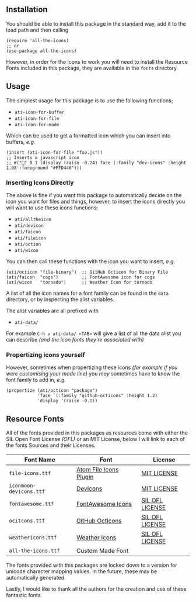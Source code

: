 #+STARTUP: showall
#+ATTR_HTML: title="All the Icons"
[[file:logo.png]]

** Installation

You should be able to install this package in the standard way, add it
to the load path and then calling

#+BEGIN_SRC elisp
(require 'all-the-icons)
;; or
(use-package all-the-icons)
#+END_SRC

However, in order for the icons to work you will need to install the
Resource Fonts included in this package, they are available in the
~fonts~ directory.

** Usage

The simplest usage for this package is to use the following functions;

+ ~ati-icon-for-buffer~
+ ~ati-icon-for-file~
+ ~ati-icon-for-mode~

Which can be used to get a formatted icon which you can insert into
buffers, /e.g./

#+BEGIN_SRC elisp
(insert (ati-icon-for-file "foo.js"))
;; Inserts a javascript icon
;; #("" 0 1 (display (raise -0.24) face (:family "dev-icons" :height 1.08 :foreground "#FFD446")))
#+END_SRC

*** Inserting Icons Directly

The above is fine if you want this package to automatically decide on
the icon you want for files and things, however, to insert the icons
directly you will want to use these icons functions;

+ ~ati/alltheicon~
+ ~ati/devicon~
+ ~ati/faicon~
+ ~ati/fileicon~
+ ~ati/oction~
+ ~ati/wicon~

You can then call these functions with the icon you want to insert,
/e.g./

#+BEGIN_SRC elisp
(ati/octicon "file-binary")  ;; GitHub Octicon for Binary File
(ati/faicon  "cogs")         ;; FontAwesome icon for cogs
(ati/wicon   "tornado")      ;; Weather Icon for tornado
#+END_SRC

A list of all the icon names for a font family can be found in the
~data~ directory, or by inspecting the alist variables.

The alist variables are all prefixed with 

+ ~ati-data/~

For example ~C-h v ati-data/ <TAB>~ will give a list of all the data
alist you can describe /(and the icon fonts they're associated with)/

*** Propertizing icons yourself

However, sometimes when propertizing these icons /(for example
if you were customising your mode line)/ you /may/ sometimes have
to know the font family to add in, /e.g./

#+BEGIN_SRC elisp
  (propertize (ati/octicon "package")
              'face `(:family "github-octicons" :height 1.2)
              'display '(raise -0.1))
#+END_SRC

** Resource Fonts

All of the fonts provided in this packages as resources come with
either the SIL Open Font License /(OFL)/ or an MIT License, below I
will link to each of the fonts Sources and their Licenses.

| Font Name               | Font                   | License         |
|-------------------------+------------------------+-----------------|
| =file-icons.ttf=        | [[https://atom.io/packages/file-icons][Atom File Icons Plugin]] | [[https://github.com/DanBrooker/file-icons/blob/master/LICENSE.md][MIT LICENSE]]     |
| =iconmoon-devicons.ttf= | [[http://vorillaz.github.io/devicons/#/main][DevIcons]]               | [[https://github.com/vorillaz/devicons#an-iconic-font-made-for-developers-code-jedis-ninjas-httpsters-evangelists-and-nerds][MIT LICENSE]]     |
| =fontawesome.ttf=       | [[http://fontawesome.io/][FontAwesome Icons]]      | [[https://github.com/FortAwesome/Font-Awesome#license][SIL OFL LICENSE]] |
| =ocitcons.ttf=          | [[http://octicons.github.com][GitHub OctIcons]]        | [[https://github.com/primer/octicons/blob/master/LICENSE][SIL OFL LICENSE]] |
| =weathericons.ttf=      | [[https://erikflowers.github.io/weather-icons/][Weather Icons]]          | [[https://github.com/primer/octicons/blob/master/LICENSE][SIL OFL LICENSE]] |
| =all-the-icons.ttf=     | Custom Made Font       |                 |

The fonts provided with this packages are locked down to a version for
unicode character mapping values. In the future, these may be
automatically generated.

Lastly, I would like to thank all the authors for the creation and use
of these fantastic fonts.
